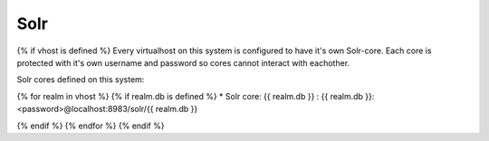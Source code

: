 Solr
====

{% if vhost is defined %}
Every virtualhost on this system is configured to have it's own Solr-core. Each core is protected with it's own username and password so cores cannot interact with eachother.

Solr cores defined on this system:

{% for realm in vhost %}
{% if realm.db is defined %}
* Solr core: {{ realm.db }}  :  {{ realm.db }}:<password>@localhost:8983/solr/{{ realm.db }}

{% endif %}
{% endfor %}
{% endif %}
